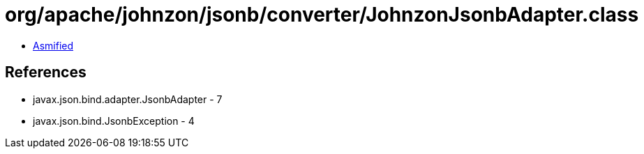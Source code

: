 = org/apache/johnzon/jsonb/converter/JohnzonJsonbAdapter.class

 - link:JohnzonJsonbAdapter-asmified.java[Asmified]

== References

 - javax.json.bind.adapter.JsonbAdapter - 7
 - javax.json.bind.JsonbException - 4
